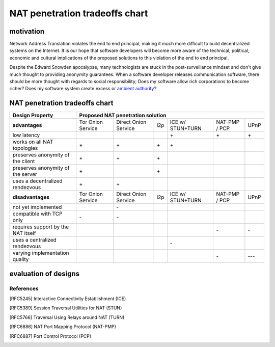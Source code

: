 =================================
 NAT penetration tradeoffs chart
=================================


motivation
``````````

Network Address Translation violates the end to end principal, making it much more difficult
to build decentralized systems on the Internet. It is our hope that software developers will become
more aware of the technical, political, economic and cultural implications of the proposed solutions
to this violation of the end to end principal.

Despite the Edward Snowden apocalypse, many technologists are stuck in the post-surveillance mindset and
don't give much thought to providing anonymity guarantees. When a software developer releases communication
software, there should be more thought with regards to social responsibility; Does my software allow
rich corporations to become richer? Does my software system create excess or `ambient authority`_?



NAT penetration tradeoffs chart
```````````````````````````````

+----------------------------------------+------------------------------------------------------------------------------------------+
| Design Property                        | Proposed NAT penetration solution                                                        |
+========================================+===================+======================+=====+==================+===============+======+
| **advantages**                         | Tor Onion Service | Direct Onion Service | i2p | ICE w/ STUN+TURN | NAT-PMP / PCP | UPnP |
+----------------------------------------+-------------------+----------------------+-----+------------------+---------------+------+
| low latency                            |                   |                      |     |\+                |\+             |\+    |
+----------------------------------------+-------------------+----------------------+-----+------------------+---------------+------+
| works on all NAT topologies            |\+                 |\+                    |\+   |\+                |               |      |
+----------------------------------------+-------------------+----------------------+-----+------------------+---------------+------+
| preserves anonymity of the client      |\+                 |\+                    |\+   |                  |               |      |
+----------------------------------------+-------------------+----------------------+-----+------------------+---------------+------+
| preserves anonymity of the server      |\+                 |                      |\+   |                  |               |      |
+----------------------------------------+-------------------+----------------------+-----+------------------+---------------+------+
| uses a decentralized rendezvous        |\+                 |\+                    |     |                  |               |      |
+----------------------------------------+-------------------+----------------------+-----+------------------+---------------+------+
| **disadvantages**                      | Tor Onion Service | Direct Onion Service | i2p | ICE w/ STUN+TURN | NAT-PMP / PCP | UPnP |
+----------------------------------------+-------------------+----------------------+-----+------------------+---------------+------+
| not yet implemented                    |                   |\-                    |     |                  |               |      |
+----------------------------------------+-------------------+----------------------+-----+------------------+---------------+------+
| compatible with TCP only               |\-                 |\-                    |     |                  |               |      |
+----------------------------------------+-------------------+----------------------+-----+------------------+---------------+------+
| requires support by the NAT itself     |                   |                      |     |                  |\-             |\-    |
+----------------------------------------+-------------------+----------------------+-----+------------------+---------------+------+
| uses a centralized rendezvous          |                   |                      |     |\-                |               |      |
+----------------------------------------+-------------------+----------------------+-----+------------------+---------------+------+
| varying implementation quality         |                   |                      |     |                  |\-             |\-\-\-|
+----------------------------------------+-------------------+----------------------+-----+------------------+---------------+------+



evaluation of designs
`````````````````````


References
----------

.. [RFC5245] Interactive Connectivity Establishment (ICE)
.. [RFC5389] Session Traversal Utilities for NAT (STUN)
.. [RFC5766] Traversal Using Relays around NAT (TURN)
.. [RFC6886] NAT Port Mapping Protocol (NAT-PMP)
.. [RFC6887] Port Control Protocol (PCP)





.. _`ambient authority`: http://www.erights.org/talks/no-sep/
